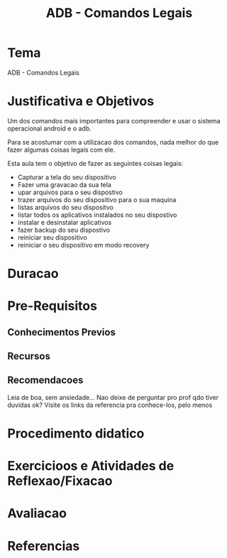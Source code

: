 #+Title: ADB - Comandos Legais

* Tema
  ADB - Comandos Legais
    
* Justificativa e Objetivos
  Um dos comandos mais importantes para compreender e usar o sistema
  operacional android e o adb.

  Para se acostumar com a utilizacao dos comandos, nada melhor do que
  fazer algumas coisas legais com ele.

  Esta aula tem o objetivo de fazer as seguintes coisas legais:

  + Capturar a tela do seu dispositivo
  + Fazer uma gravacao da sua tela
  + upar arquivos para o seu dispostivo
  + trazer arquivos do seu dispositivo para o sua maquina
  + listas arquivos do seu dispositvo
  + listar todos os aplicativos instalados no seu dispostivo
  + instalar e desinstalar aplicativos 
  + fazer backup do seu dispostivo
  + reiniciar seu dispositivo
  + reiniciar o seu dispositivo em modo recovery
  

* Duracao
* Pre-Requisitos
** Conhecimentos Previos
** Recursos
** Recomendacoes
   Leia de boa, sem ansiedade...
   Nao deixe de perguntar pro prof qdo tiver duvidas ok?
   Visite os links da referencia pra conhece-los, pelo menos
* Procedimento didatico
* Exercicioos e Atividades de Reflexao/Fixacao
* Avaliacao
* Referencias
[fn:1] https://techwiser.com/list-adb-commands/

